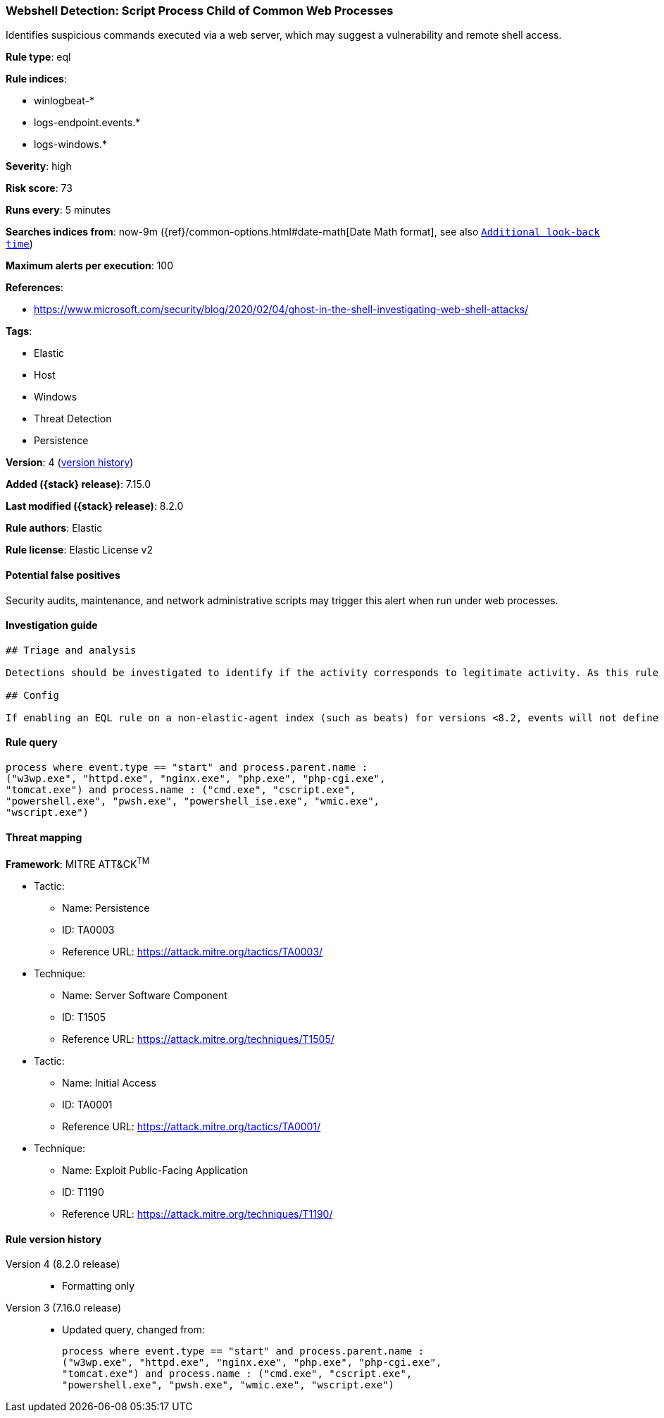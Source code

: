 [[webshell-detection-script-process-child-of-common-web-processes]]
=== Webshell Detection: Script Process Child of Common Web Processes

Identifies suspicious commands executed via a web server, which may suggest a vulnerability and remote shell access.

*Rule type*: eql

*Rule indices*:

* winlogbeat-*
* logs-endpoint.events.*
* logs-windows.*

*Severity*: high

*Risk score*: 73

*Runs every*: 5 minutes

*Searches indices from*: now-9m ({ref}/common-options.html#date-math[Date Math format], see also <<rule-schedule, `Additional look-back time`>>)

*Maximum alerts per execution*: 100

*References*:

* https://www.microsoft.com/security/blog/2020/02/04/ghost-in-the-shell-investigating-web-shell-attacks/

*Tags*:

* Elastic
* Host
* Windows
* Threat Detection
* Persistence

*Version*: 4 (<<webshell-detection-script-process-child-of-common-web-processes-history, version history>>)

*Added ({stack} release)*: 7.15.0

*Last modified ({stack} release)*: 8.2.0

*Rule authors*: Elastic

*Rule license*: Elastic License v2

==== Potential false positives

Security audits, maintenance, and network administrative scripts may trigger this alert when run under web processes.

==== Investigation guide


[source,markdown]
----------------------------------
## Triage and analysis

Detections should be investigated to identify if the activity corresponds to legitimate activity. As this rule detects post-exploitation process activity, investigations into this should be prioritized.

## Config

If enabling an EQL rule on a non-elastic-agent index (such as beats) for versions <8.2, events will not define `event.ingested` and default fallback for EQL rules was not added until 8.2, so you will need to add a custom pipeline to populate `event.ingested` to @timestamp for this rule to work.

----------------------------------


==== Rule query


[source,js]
----------------------------------
process where event.type == "start" and process.parent.name :
("w3wp.exe", "httpd.exe", "nginx.exe", "php.exe", "php-cgi.exe",
"tomcat.exe") and process.name : ("cmd.exe", "cscript.exe",
"powershell.exe", "pwsh.exe", "powershell_ise.exe", "wmic.exe",
"wscript.exe")
----------------------------------

==== Threat mapping

*Framework*: MITRE ATT&CK^TM^

* Tactic:
** Name: Persistence
** ID: TA0003
** Reference URL: https://attack.mitre.org/tactics/TA0003/
* Technique:
** Name: Server Software Component
** ID: T1505
** Reference URL: https://attack.mitre.org/techniques/T1505/


* Tactic:
** Name: Initial Access
** ID: TA0001
** Reference URL: https://attack.mitre.org/tactics/TA0001/
* Technique:
** Name: Exploit Public-Facing Application
** ID: T1190
** Reference URL: https://attack.mitre.org/techniques/T1190/

[[webshell-detection-script-process-child-of-common-web-processes-history]]
==== Rule version history

Version 4 (8.2.0 release)::
* Formatting only

Version 3 (7.16.0 release)::
* Updated query, changed from:
+
[source, js]
----------------------------------
process where event.type == "start" and process.parent.name :
("w3wp.exe", "httpd.exe", "nginx.exe", "php.exe", "php-cgi.exe",
"tomcat.exe") and process.name : ("cmd.exe", "cscript.exe",
"powershell.exe", "pwsh.exe", "wmic.exe", "wscript.exe")
----------------------------------

